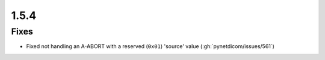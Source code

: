 .. _v1.5.4:

1.5.4
=====

Fixes
.....

* Fixed not handling an A-ABORT with a reserved (``0x01``) 'source' value
  (:gh:`pynetdicom/issues/561`)
